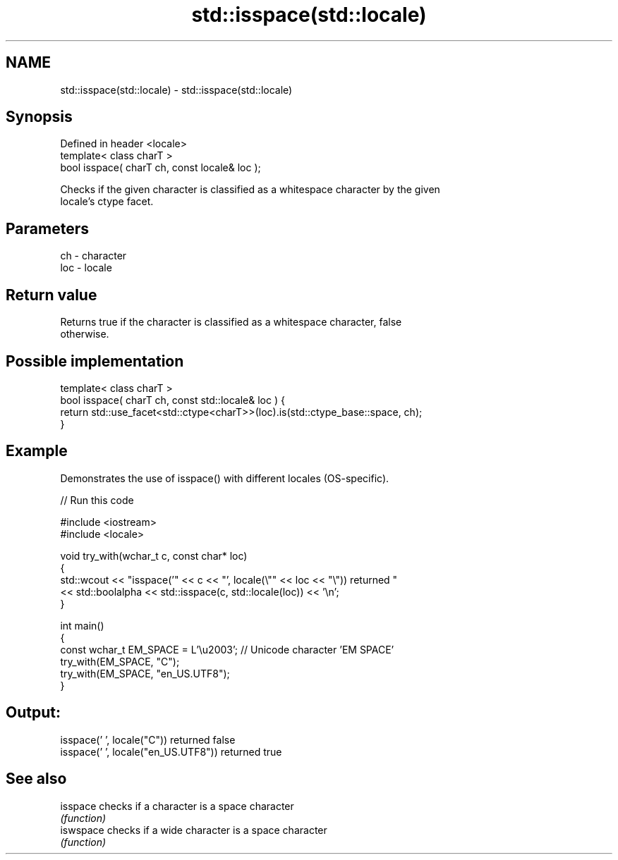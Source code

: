 .TH std::isspace(std::locale) 3 "2018.03.28" "http://cppreference.com" "C++ Standard Libary"
.SH NAME
std::isspace(std::locale) \- std::isspace(std::locale)

.SH Synopsis
   Defined in header <locale>
   template< class charT >
   bool isspace( charT ch, const locale& loc );

   Checks if the given character is classified as a whitespace character by the given
   locale's ctype facet.

.SH Parameters

   ch  - character
   loc - locale

.SH Return value

   Returns true if the character is classified as a whitespace character, false
   otherwise.

.SH Possible implementation

   template< class charT >
   bool isspace( charT ch, const std::locale& loc ) {
       return std::use_facet<std::ctype<charT>>(loc).is(std::ctype_base::space, ch);
   }

.SH Example

   Demonstrates the use of isspace() with different locales (OS-specific).

   
// Run this code

 #include <iostream>
 #include <locale>
  
 void try_with(wchar_t c, const char* loc)
 {
     std::wcout << "isspace('" << c << "', locale(\\"" << loc << "\\")) returned "
                << std::boolalpha << std::isspace(c, std::locale(loc)) << '\\n';
 }
  
 int main()
 {
     const wchar_t EM_SPACE = L'\\u2003'; // Unicode character 'EM SPACE'
     try_with(EM_SPACE, "C");
     try_with(EM_SPACE, "en_US.UTF8");
 }

.SH Output:

 isspace(' ', locale("C")) returned false
 isspace(' ', locale("en_US.UTF8")) returned true

.SH See also

   isspace  checks if a character is a space character
            \fI(function)\fP 
   iswspace checks if a wide character is a space character
            \fI(function)\fP 
